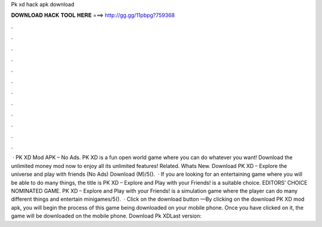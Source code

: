 Pk xd hack apk download

𝐃𝐎𝐖𝐍𝐋𝐎𝐀𝐃 𝐇𝐀𝐂𝐊 𝐓𝐎𝐎𝐋 𝐇𝐄𝐑𝐄 ===> http://gg.gg/11pbpg?759368

.

.

.

.

.

.

.

.

.

.

.

.

 · PK XD Mod APK – No Ads. PK XD is a fun open world game where you can do whatever you want! Download the unlimited money mod now to enjoy all its unlimited features! Related. Whats New. Download PK XD – Explore the universe and play with friends (No Ads) Download (M)/5().  · If you are looking for an entertaining game where you will be able to do many things, the title is PK XD – Explore and Play with your Friends! is a suitable choice. EDITORS’ CHOICE NOMINATED GAME. PK XD – Explore and Play with your Friends! is a simulation game where the player can do many different things and entertain minigames/5().  · Click on the download button —By clicking on the download PK XD mod apk, you will begin the process of this game being downloaded on your mobile phone. Once you have clicked on it, the game will be downloaded on the mobile phone. Download Pk XDLast version: 